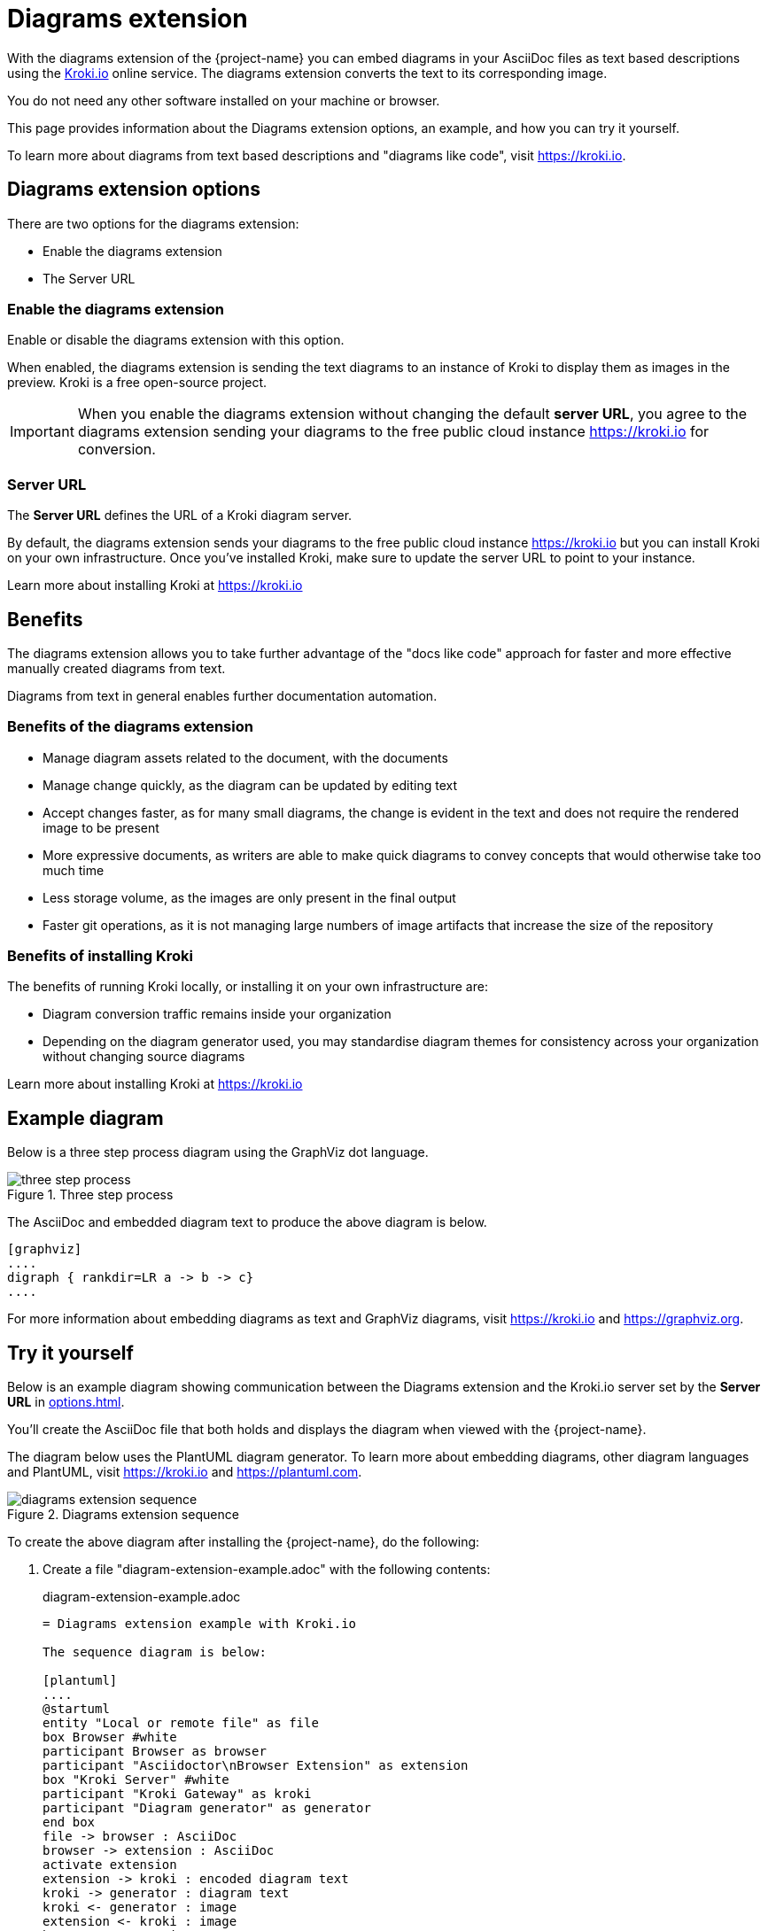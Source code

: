 = Diagrams extension
:keywords: kroki,diagrams like code,diagrams

With the diagrams extension of the {project-name}  you can embed diagrams in your AsciiDoc files as text based descriptions using the https://kroki.io[Kroki.io] online service.
The diagrams extension converts the text to its corresponding image.

You do not need any other software installed on your machine or browser.

This page provides information about the Diagrams extension options, an example, and how you can try it yourself.

To learn more about diagrams from text based descriptions and "diagrams like code", visit https://kroki.io.

== Diagrams extension options

There are two options for the diagrams extension:

* Enable the diagrams extension
* The Server URL

=== Enable the diagrams extension

Enable or disable the diagrams extension with this option.

When enabled, the diagrams extension is sending the text diagrams to an instance of Kroki to display them as images in the preview. 
Kroki is a free open-source project.

IMPORTANT: When you enable the diagrams extension without changing the default *server URL*, you agree to the diagrams extension sending your diagrams to the free public cloud instance https://kroki.io for conversion.

=== Server URL

The *Server URL* defines the URL of a Kroki diagram server.

By default, the diagrams extension sends your diagrams to the free public cloud instance https://kroki.io but you can install Kroki on your own infrastructure.
Once you've installed Kroki, make sure to update the server URL to point to your instance.

Learn more about installing Kroki at https://kroki.io

== Benefits

The diagrams extension allows you to take further advantage of the "docs like code" approach for faster and more effective manually created diagrams from text.

Diagrams from text in general enables further documentation automation.

=== Benefits of the diagrams extension

* Manage diagram assets related to the document, with the documents
* Manage change quickly, as the diagram can be updated by editing text
* Accept changes faster, as for many small diagrams, the change is evident in the text and does not require the rendered image to be present
* More expressive documents, as writers are able to make quick diagrams to convey concepts that would otherwise take too much time
* Less storage volume, as the images are only present in the final output
* Faster git operations, as it is not managing large numbers of image artifacts that increase the size of the repository

=== Benefits of installing Kroki

The benefits of running Kroki locally, or installing it on your own infrastructure are:

* Diagram conversion traffic remains inside your organization
* Depending on the diagram generator used, you may standardise diagram themes for consistency across your organization without changing source diagrams

Learn more about installing Kroki at https://kroki.io

== Example diagram

Below is a three step process diagram using the GraphViz dot language.

.Three step process
image::three-step-process.svg[]

The AsciiDoc and embedded diagram text to produce the above diagram is below.

[,asciidoc]
----
[graphviz]
....
digraph { rankdir=LR a -> b -> c}
....
----

For more information about embedding diagrams as text and GraphViz diagrams, visit https://kroki.io and https://graphviz.org.

== Try it yourself

Below is an example diagram showing communication between the Diagrams extension and the Kroki.io server set by the *Server URL* in xref:options.adoc[].

You'll create the AsciiDoc file that both holds and displays the diagram when viewed with the {project-name}.

The diagram below uses the PlantUML diagram generator.
To learn more about embedding diagrams, other diagram languages and PlantUML, visit https://kroki.io and https://plantuml.com.

.Diagrams extension sequence
image::diagrams-extension-sequence.svg[]

To create the above diagram after installing the {project-name}, do the following:

. Create a file "diagram-extension-example.adoc" with the following contents:
+
.diagram-extension-example.adoc
[,asciidoc]
----
= Diagrams extension example with Kroki.io

The sequence diagram is below:

[plantuml]
....
@startuml
entity "Local or remote file" as file
box Browser #white
participant Browser as browser
participant "Asciidoctor\nBrowser Extension" as extension
box "Kroki Server" #white
participant "Kroki Gateway" as kroki
participant "Diagram generator" as generator
end box
file -> browser : AsciiDoc
browser -> extension : AsciiDoc
activate extension
extension -> kroki : encoded diagram text
kroki -> generator : diagram text
kroki <- generator : image
extension <- kroki : image
browser <- extension : HTML5
deactivate extension
@enduml
....
----

. Enable the Diagrams extension with the default *Server URL* from the extension options.
For help enabling and disabling the Diagrams extension, see the xref:options.adoc[] page.

. Open or reload the above file in the browser to see the diagram.

. Modify the diagram text in the AsciiDoc and reload the page to see your updated diagram.

. Disable the diagrams extension.
+
IMPORTANT: Disable the diagrams extension to stop communication with the *Server URL*.
